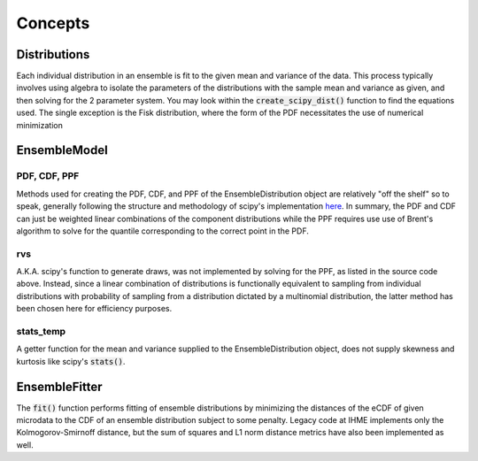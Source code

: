 ========
Concepts
========

Distributions
-------------

Each individual distribution in an ensemble is fit to the given mean and variance of the data. This
process typically involves using algebra to isolate the parameters of the distributions with the
sample mean and variance as given, and then solving for the 2 parameter system. You may look within
the :code:`create_scipy_dist()` function to find the equations used. The single exception is the
Fisk distribution, where the form of the PDF necessitates the use of numerical minimization

EnsembleModel
-------------

PDF, CDF, PPF
^^^^^^^^^^^^^

Methods used for creating the PDF, CDF, and PPF of the EnsembleDistribution object are relatively
"off the shelf" so to speak, generally following the structure and methodology of scipy's
implementation `here <https://github.com/scipy/scipy/blob/v1.14.0/scipy/stats/_distn_infrastructure.py>`_.
In summary, the PDF and CDF can just be weighted linear combinations of the component distributions
while the PPF requires use use of Brent's algorithm to solve for the quantile corresponding to the
correct point in the PDF.

rvs
^^^

A.K.A. scipy's function to generate draws, was not implemented by solving for the PPF, as listed in
the source code above. Instead, since a linear combination of distributions is functionally
equivalent to sampling from individual distributions with probability of sampling from a
distribution dictated by a multinomial distribution, the latter method has been chosen here for
efficiency purposes.

stats_temp
^^^^^^^^^^

A getter function for the mean and variance supplied to the EnsembleDistribution object, does not
supply skewness and kurtosis like scipy's :code:`stats()`.

EnsembleFitter
--------------

The :code:`fit()` function performs fitting of ensemble distributions by minimizing the distances
of the eCDF of given microdata to the CDF of an ensemble distribution subject to some penalty.
Legacy code at IHME implements only the Kolmogorov-Smirnoff distance, but the sum of squares and L1
norm distance metrics have also been implemented as well.